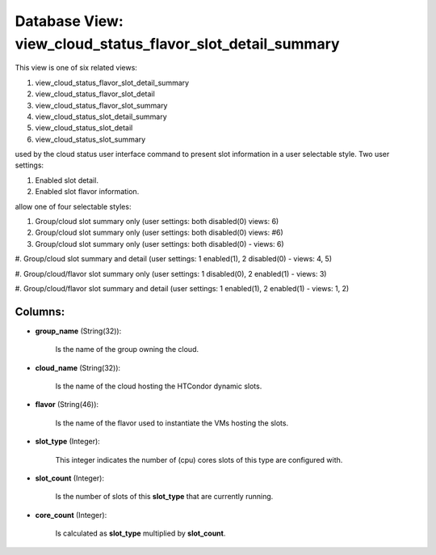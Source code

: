.. File generated by /opt/cloudscheduler/utilities/schema_doc - DO NOT EDIT
..
.. To modify the contents of this file:
..   1. edit the template file ".../cloudscheduler/docs/schema_doc/views/view_cloud_status_flavor_slot_detail_summary.yaml"
..   2. run the utility ".../cloudscheduler/utilities/schema_doc"
..

Database View: view_cloud_status_flavor_slot_detail_summary
===========================================================

This view is one of six related views:

#. view_cloud_status_flavor_slot_detail_summary

#. view_cloud_status_flavor_slot_detail

#. view_cloud_status_flavor_slot_summary

#. view_cloud_status_slot_detail_summary

#. view_cloud_status_slot_detail

#. view_cloud_status_slot_summary

used by the cloud status user interface command to present slot information
in a user selectable style. Two user settings:

#. Enabled slot detail.

#. Enabled slot flavor information.

allow one of four selectable styles:

#. Group/cloud slot summary only (user settings: both disabled(0) views: 6)

#. Group/cloud slot summary only (user settings: both disabled(0) views: #6)

#. Group/cloud slot summary only (user settings: both disabled(0) - views: 6)

#. Group/cloud slot summary and detail (user settings: 1 enabled(1), 2 disabled(0)
- views: 4, 5)

#. Group/cloud/flavor slot summary only (user settings: 1 disabled(0), 2 enabled(1) -
views: 3)

#. Group/cloud/flavor slot summary and detail (user settings: 1 enabled(1), 2 enabled(1)
- views: 1, 2)


Columns:
^^^^^^^^

* **group_name** (String(32)):

      Is the name of the group owning the cloud.

* **cloud_name** (String(32)):

      Is the name of the cloud hosting the HTCondor dynamic slots.

* **flavor** (String(46)):

      Is the name of the flavor used to instantiate the VMs hosting
      the slots.

* **slot_type** (Integer):

      This integer indicates the number of (cpu) cores slots of this type
      are configured with.

* **slot_count** (Integer):

      Is the number of slots of this **slot_type** that are currently running.

* **core_count** (Integer):

      Is calculated as **slot_type** multiplied by **slot_count**.

